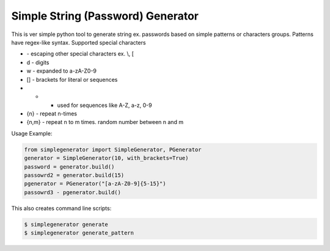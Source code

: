 Simple String (Password) Generator
==============

This is ver simple python tool to generate string ex. passwords based on simple patterns or characters groups.
Patterns have regex-like syntax.
Supported special characters

* \ - escaping other special characters ex. \\, \[
* \d - digits
* \w - expanded to a-zA-Z0-9
* [] - brackets for literal or sequences
* - - used for sequences like A-Z, a-z, 0-9
* {n} - repeat n-times
* {n,m} - repeat n to m times. random number between n and m


Usage Example:

.. code-block:: python

    from simplegenerator import SimpleGenerator, PGenerator
    generator = SimpleGenerator(10, with_brackets=True)
    password = generator.build()
    passowrd2 = generator.build(15)
    pgenerator = PGenerator("[a-zA-Z0-9]{5-15}")
    passowrd3 - pgenerator.build()


This also creates command line scripts:


.. code-block:: shell

    $ simplegenerator generate
    $ simplegenerator generate_pattern

